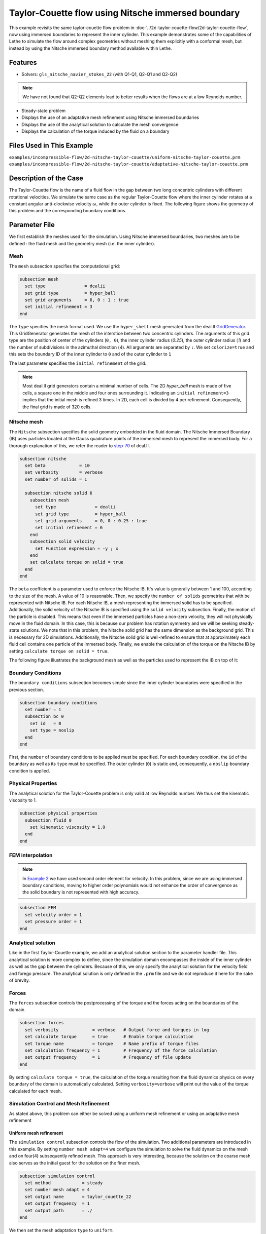 ========================================================
Taylor-Couette flow using Nitsche immersed boundary
========================================================

This example revisits the same taylor-couette flow problem in :doc:`../2d-taylor-couette-flow/2d-taylor-couette-flow`, 
now using immersed boundaries to represent the inner cylinder. This example demonstrates some of the capabilities of Lethe to simulate the flow around complex geometries without meshing them explicitly with a conformal mesh, but instead by using the Nitsche immersed boundary method available within Lethe.

Features
----------------------------------
- Solvers: ``gls_nitsche_navier_stokes_22`` (with Q1-Q1, Q2-Q1 and Q2-Q2)

.. note:: 

    We have not found that Q2-Q2 elements lead to better results when the flows are at a low Reynolds number.

- Steady-state problem
- Displays the use of an adaptative mesh refinement using Nitsche immersed boundaries
- Displays the use of the analytical solution to calculate the mesh convergence 
- Displays the calculation of the torque induced by the fluid on a boundary


Files Used in This Example
----------------------------
``examples/incompressible-flow/2d-nitsche-taylor-couette/uniform-nitsche-taylor-couette.prm``
``examples/incompressible-flow/2d-nitsche-taylor-couette/adaptative-nitsche-taylor-couette.prm``


Description of the Case
-----------------------

The Taylor-Couette flow is the name of a fluid flow in the gap between two long concentric cylinders with different rotational velocities. 
We simulate the same case as the regular Taylor-Couette flow where the inner cylinder rotates at a constant angular anti-clockwise velocity :math:`\omega`, 
while the outer cylinder is fixed. 
The following figure shows the geometry of this problem and the corresponding boundary conditions. 

.. image:: images/taylor-couette.svg
    :alt: The geometry and boundary conditions
    :align: center
    :name: geometry
    :height: 10cm

Parameter File
--------------

We first establish the meshes used for the simulation. Using Nitsche immersed boundaries, two meshes are to be defined : the fluid mesh and the geometry mesh (i.e. the inner cylinder).


Mesh
~~~~~

The ``mesh`` subsection specifies the computational grid:

.. code-block:: text

    subsection mesh
      set type               = dealii
      set grid type          = hyper_ball
      set grid arguments     = 0, 0 : 1 : true
      set initial refinement = 3
    end

The ``type`` specifies the mesh format used. We use the ``hyper_shell`` mesh generated from the deal.II `GridGenerator <https://www.dealii.org/current/doxygen/deal.II/namespaceGridGenerator.html>`_. This GridGenerator generates the mesh of the interstice between two concentric cylinders. The arguments of this grid type are the position of center of the cylinders (``0, 0``), the inner cylinder radius (`0.25`), the outer cylinder radius (`1`) and the number of subdivisions in the azimuthal direction (`4`). All arguments are separated by ``:``. We set ``colorize=true`` and this sets the boundary ID of the inner cylinder to ``0`` and of the outer cylinder to ``1``

The last parameter specifies the ``initial refinement`` of the grid. 

.. note::

  Most deal.II grid generators contain a minimal number of cells. The 2D *hyper_ball* mesh is made of five cells, a square one in the middle and four ones surrounding it. Indicating an ``initial refinement=3`` implies that the initial mesh is refined 3 times. In 2D, each cell is divided by 4 per refinement. Consequently, the final grid is made of 320 cells.

.. image:: images/background-mesh-taylor-couette.png
    :alt: The fluid mesh
    :align: center
    :name: fluid
    :height: 10cm

Nitsche mesh
~~~~~~~~~~~~

The ``Nitsche`` subsection specifies the solid geometry embedded in the fluid domain. The Nitsche Immersed Boundary (IB) uses particles located at the 
Gauss quadrature points of the immersed mesh to represent the immersed body. For a thorough explanation of this, we refer the reader to `step-70 <https://www.dealii.org/developer/doxygen/deal.II/step_70>`_ of deal.II.

.. code-block:: text

    subsection nitsche
      set beta             = 10
      set verbosity        = verbose
      set number of solids = 1
    
      subsection nitsche solid 0
        subsection mesh
          set type               = dealii
          set grid type          = hyper_ball
          set grid arguments     = 0, 0 : 0.25 : true
          set initial refinement = 6
        end
        subsection solid velocity
          set Function expression = -y ; x
        end
        set calculate torque on solid = true
      end
    end

The ``beta`` coefficient is a parameter used to enforce the Nitsche IB. It's value is generally between 1 and 100, according to the size of the mesh. 
A value of 10 is reasonable. Then, we specify the ``number of solids`` geometries that with be represented with Nitsche IB. 
For each Nitsche IB, a mesh representing the immersed solid has to be specified. Additionally, the solid velocity of the Nitsche IB is specified using the ``solid velocity`` 
subsection. Finally, the motion of the particle is disabled. This means that even if the immersed particles have a non-zero velocity, they will not physically move in the fluid domain. In this case, this is because our problem has rotation symmetry and we will be seeking steady-state solutions. We note that in this problem, the Nitsche solid grid has the same dimension as the background grid. This is necessary for 2D simulations. Additionally, the Nitsche solid grid is well-refined to ensure that at approximately each fluid cell contains one particle of the immersed body. Finally, we enable the calculation of the torque on the Nitsche IB by setting ``calculate torque on solid = true``. 

The following figure illustrates the background mesh as well as the particles used to represent the IB on top of it:

.. image:: images/taylor-couette-with-nitsche-mesh.png
    :alt: The background mesh and the embedded particles
    :align: center
    :name: nitsche_particles
    :height: 10cm

Boundary Conditions
~~~~~~~~~~~~~~~~~~~

The ``boundary conditions`` subsection becomes simple since the inner cylinder boundaries were specified in the previous section.

.. code-block:: text

    subsection boundary conditions
      set number = 1
      subsection bc 0
        set id   = 0
        set type = noslip
      end
    end


First, the ``number`` of boundary conditions to be applied must be specified. For each boundary condition, the ``id`` of the boundary as well as its ``type`` must be specified. The outer cylinder (``0``) is static and, consequently, a ``noslip`` boundary condition is applied. 


Physical Properties
~~~~~~~~~~~~~~~~~~~

The analytical solution for the Taylor-Couette problem is only valid at low Reynolds number. We thus set the kinematic viscosity to 1.

.. code-block:: text

    subsection physical properties
      subsection fluid 0
        set kinematic viscosity = 1.0
      end
    end


FEM interpolation
~~~~~~~~~~~~~~~~~

.. note::

  In `Example 2 <https://lethe-cfd.github.io/lethe/examples/incompressible-flow/2d-taylor-couette-flow/2d-taylor-couette-flow.html>`_ we have used second order element for velocity. In this problem, since we are using immersed boundary conditions, moving to higher order polynomials would not enhance the order of convergence as the solid boundary is not represented with high accuracy.

.. code-block:: text

    subsection FEM
      set velocity order = 1
      set pressure order = 1
    end

Analytical solution
~~~~~~~~~~~~~~~~~~~

Like in the first Taylor-Couette example, we add an analytical solution section to the parameter handler file. This analytical solution is more complex to define, 
since the simulation domain encompasses the inside of the inner cylinder as well as the gap between the cylinders. Because of this, we only specify the analytical 
solution for the velocity field and forego pressure. The analytical solution is only defined in the ``.prm`` file and we do not reproduce it here for the sake of brevity.


Forces
~~~~~~

The ``forces`` subsection controls the postprocessing of the torque and the forces acting on the boundaries of the domain.

.. code-block:: text

    subsection forces
      set verbosity             = verbose   # Output force and torques in log 
      set calculate torque      = true      # Enable torque calculation
      set torque name           = torque    # Name prefix of torque files
      set calculation frequency = 1         # Frequency of the force calculation
      set output frequency      = 1         # Frequency of file update
    end


By setting ``calculate torque = true``, the calculation of the torque resulting from the fluid dynamics physics on every boundary of the domain is automatically calculated. 
Setting ``verbosity=verbose`` will print out the value of the torque calculated for each mesh. 


Simulation Control and Mesh Refinement
~~~~~~~~~~~~~~~~~~~~~~~~~~~~~~~~~~~~~~

As stated above, this problem can either be solved using a uniform mesh refinement or using an adaptative mesh refinement


Uniform mesh refinement
^^^^^^^^^^^^^^^^^^^^^^^ 

The ``simulation control`` subsection controls the flow of the simulation. Two additional parameters are introduced in this example. 
By setting ``number mesh adapt=4`` we configure the simulation to solve the fluid dynamics on the mesh and on four(4) subsequently refined mesh. 
This approach is very interesting, because the solution on the coarse mesh also serves as the initial guest for the solution on the finer mesh. 

.. code-block:: text

    subsection simulation control
      set method            = steady
      set number mesh adapt = 4
      set output name       = taylor_couette_22
      set output frequency  = 1
      set output path       = ./
    end

We then set the mesh adaptation ``type`` to ``uniform``.

.. code-block:: text

    subsection mesh adaptation
      set type = uniform
    end


Adaptative mesh refinement
^^^^^^^^^^^^^^^^^^^^^^^^^^

Since the Nitsche IB method introduces additional error on the surface of the immersed geometry, it is pertinent to investigate the results it can produce with 
adaptive mesh refinement. We now consider the following option:

.. code-block:: text

    subsection simulation control
      set method                  = steady
      set number mesh adapt       = 6
      set output name             = taylor_couette_22
      set output frequency        = 1
      set output path             = ./
    end

The mesh can be dynamically adapted using Kelly error estimates on the velocity, pressure or variables arising from other physics. 

.. code-block:: text

    subsection mesh adaptation
      set type                 = kelly
      set variable             = velocity
      set fraction type        = number
      set max number elements  = 500000
      set max refinement level = 15
      set min refinement level = 0
      set frequency            = 1
      set fraction refinement  = 0.3
      set fraction coarsening  = 0.15
    end


Rest of the subsections
~~~~~~~~~~~~~~~~~~~~~~~

The non-linear and linear solvers subsections do not contain any new information in this example.


Running the Simulation
----------------------
Launching the simulation is as simple as specifying the executable name and the parameter file. Assuming that the ``gls_nitsche_navier_stokes_22`` executable is within your path, the simulation can be launched by typing:

.. code-block:: text

  gls_nitsche_navier_stokes_22 uniform-nitsche-taylor-couette.prm

or 

.. code-block:: text

  gls_nitsche_navier_stokes_22 adaptative-nitsche-taylor-couette.prm

Lethe will generate a number of files. The most important one bears the extension ``.pvd``. It can be read by popular visualization programs such as `Paraview <https://www.paraview.org/>`_. 


Results
---------------------------

Uniform mesh refinement
~~~~~~~~~~~~~~~~~~~~~~~
For the uniform mesh refinement problem, the evolution of the L2 error is as follows:

.. code-block:: text

  cells error_velocity  error_pressure 
    320 2.6290e-02    - 1.5068e-02     - 
   1280 1.2266e-02 1.10 1.9538e-02 -0.37 
   5120 6.2622e-03 0.97 1.7759e-02  0.14 
  20480 3.2062e-03 0.97 1.7740e-02  0.00 
  81920 1.5688e-03 1.03 1.7626e-02  0.01 

We discard the results for pressure since we have not specified an analytical solution. We note that as the number of cells increases, 
the error converges to zero at first order (error is divided by two when the mesh size decreases by a factor of two).

The torque on the inner cylinder is given in the ``torque_solid.00.dat`` file:

.. code-block:: text

  cells     T_x          T_y          T_z      
    320 0.0000000000 0.0000000000 -0.6901522094 
   1280 0.0000000000 0.0000000000 -0.7673814310 
   5120 0.0000000000 0.0000000000 -0.8009318544 
  20480 0.0000000000 0.0000000000 -0.8186962282 
  81920 0.0000000000 0.0000000000 -0.8283917140

whereas the toque on the outer cylinder is given by the ``torque.00.dat`` file:

.. code-block:: text

  cells     T_x          T_y          T_z      
    320 0.0000000000 0.0000000000 0.7223924685 
   1280 0.0000000000 0.0000000000 0.7840745866 
   5120 0.0000000000 0.0000000000 0.8093268556 
  20480 0.0000000000 0.0000000000 0.8229078025 
  81920 0.0000000000 0.0000000000 0.8305030116 

We see that the sum of both torque converge towards zero as the mesh is refined, ensuring that Newton's third law is respected. 
The torque on the inner cylinder should be -0.83776 and we note that the torque on both cylinder converges close to that value. 
Running the simulation with finer meshes lead to this results.


Adaptative mesh refinement
~~~~~~~~~~~~~~~~~~~~~~~~~~~

Using Paraview, the steady-state velocity profile can be visualized for the adaptative mesh refinement case:

.. image:: images/taylor-couette-with-nitsche-velocity-adapt.png
    :alt: velocity distribution
    :align: center
    :height: 10cm

The end of the simulation log provides the following information about the convergence of the error:

.. code-block:: text

    cells error_velocity   error_pressure  
      320 2.6280e-02    - 1.5068e-02     - 
      620 1.2500e-02 1.07 1.9900e-02 -0.40 
     1196 6.4573e-03 0.95 1.7950e-02  0.15 
     2312 3.3532e-03 0.95 1.8708e-02 -0.06 
     4580 1.5891e-03 1.08 1.7682e-02  0.08 
     9056 8.4245e-04 0.92 1.7687e-02 -0.00 
    18284 4.3930e-04 0.94 1.8065e-02 -0.03

Correspondingly, the torque on the inner cylinder:

.. code-block:: text

  cells     T_x          T_y           T_z      
    320 0.0000000000 0.0000000000 -0.6902135017 
    620 0.0000000000 0.0000000000 -0.7681788397 
   1196 0.0000000000 0.0000000000 -0.8020340261 
   2312 0.0000000000 0.0000000000 -0.8196041387 
   4580 0.0000000000 0.0000000000 -0.8289292869 
   9056 0.0000000000 0.0000000000 -0.8332883003 
  18284 0.0000000000 0.0000000000 -0.8353647429


We see that even for a small number of cells (~18k), the error on the torque is less than 0.5%.


Possibilities for Extension
----------------------------

- Calculate formally the order of convergence for the torque :math:`T_z`.
- It could be very interesting to investigate this flow in 3D at a higher Reynolds number to see the apparition of the Taylor-Couette instability. This, however, would be a major undertaking. 


References
------------

[1] Bird, R. B., Stewart, W. E., & Lightfoot, E. N. (2006). Transport phenomena (Vol. 1). John Wiley & Sons.
